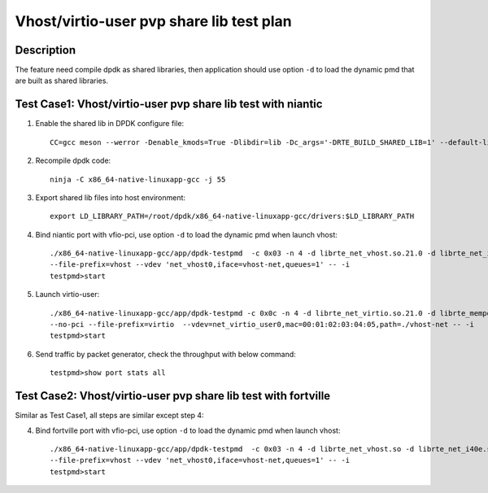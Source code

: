 .. Copyright (c) <2019>, Intel Corporation
   All rights reserved.

   Redistribution and use in source and binary forms, with or without
   modification, are permitted provided that the following conditions
   are met:

   - Redistributions of source code must retain the above copyright
     notice, this list of conditions and the following disclaimer.

   - Redistributions in binary form must reproduce the above copyright
     notice, this list of conditions and the following disclaimer in
     the documentation and/or other materials provided with the
     distribution.

   - Neither the name of Intel Corporation nor the names of its
     contributors may be used to endorse or promote products derived
     from this software without specific prior written permission.

   THIS SOFTWARE IS PROVIDED BY THE COPYRIGHT HOLDERS AND CONTRIBUTORS
   "AS IS" AND ANY EXPRESS OR IMPLIED WARRANTIES, INCLUDING, BUT NOT
   LIMITED TO, THE IMPLIED WARRANTIES OF MERCHANTABILITY AND FITNESS
   FOR A PARTICULAR PURPOSE ARE DISCLAIMED. IN NO EVENT SHALL THE
   COPYRIGHT OWNER OR CONTRIBUTORS BE LIABLE FOR ANY DIRECT, INDIRECT,
   INCIDENTAL, SPECIAL, EXEMPLARY, OR CONSEQUENTIAL DAMAGES
   (INCLUDING, BUT NOT LIMITED TO, PROCUREMENT OF SUBSTITUTE GOODS OR
   SERVICES; LOSS OF USE, DATA, OR PROFITS; OR BUSINESS INTERRUPTION)
   HOWEVER CAUSED AND ON ANY THEORY OF LIABILITY, WHETHER IN CONTRACT,
   STRICT LIABILITY, OR TORT (INCLUDING NEGLIGENCE OR OTHERWISE)
   ARISING IN ANY WAY OUT OF THE USE OF THIS SOFTWARE, EVEN IF ADVISED
   OF THE POSSIBILITY OF SUCH DAMAGE.

=========================================
Vhost/virtio-user pvp share lib test plan
=========================================

Description
===========

The feature need compile dpdk as shared libraries, then application should use option ``-d`` to load the dynamic pmd that are built as shared libraries.

Test Case1: Vhost/virtio-user pvp share lib test with niantic
=============================================================

1. Enable the shared lib in DPDK configure file::

    CC=gcc meson --werror -Denable_kmods=True -Dlibdir=lib -Dc_args='-DRTE_BUILD_SHARED_LIB=1' --default-library=shared x86_64-native-linuxapp-gcc

2. Recompile dpdk code::

    ninja -C x86_64-native-linuxapp-gcc -j 55

3. Export shared lib files into host environment::

    export LD_LIBRARY_PATH=/root/dpdk/x86_64-native-linuxapp-gcc/drivers:$LD_LIBRARY_PATH

4. Bind niantic port with vfio-pci, use option ``-d`` to load the dynamic pmd when launch vhost::

    ./x86_64-native-linuxapp-gcc/app/dpdk-testpmd  -c 0x03 -n 4 -d librte_net_vhost.so.21.0 -d librte_net_i40e.so.21.0 -d librte_mempool_ring.so.21.0 \
    --file-prefix=vhost --vdev 'net_vhost0,iface=vhost-net,queues=1' -- -i
    testpmd>start

5. Launch virtio-user::

    ./x86_64-native-linuxapp-gcc/app/dpdk-testpmd -c 0x0c -n 4 -d librte_net_virtio.so.21.0 -d librte_mempool_ring.so.21.0 \
    --no-pci --file-prefix=virtio  --vdev=net_virtio_user0,mac=00:01:02:03:04:05,path=./vhost-net -- -i
    testpmd>start

6. Send traffic by packet generator, check the throughput with below command::

    testpmd>show port stats all

Test Case2: Vhost/virtio-user pvp share lib test with fortville
===============================================================

Similar as Test Case1, all steps are similar except step 4:

4. Bind fortville port with vfio-pci, use option ``-d`` to load the dynamic pmd when launch vhost::

    ./x86_64-native-linuxapp-gcc/app/dpdk-testpmd  -c 0x03 -n 4 -d librte_net_vhost.so -d librte_net_i40e.so -d librte_mempool_ring.so \
    --file-prefix=vhost --vdev 'net_vhost0,iface=vhost-net,queues=1' -- -i
    testpmd>start
